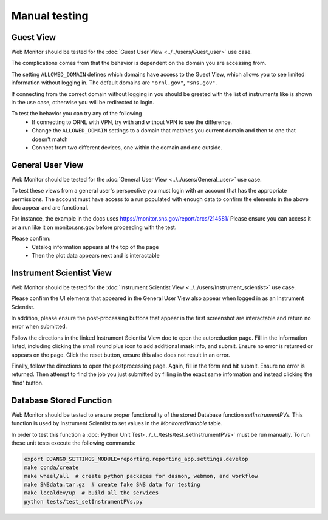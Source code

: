 Manual testing
==============

Guest View
----------

Web Monitor should be tested for the :doc:`Guest User View
<../../users/Guest_user>` use case.

The complications comes from that the behavior is dependent on the
domain you are accessing from.

The setting ``ALLOWED_DOMAIN`` defines which domains have access to
the Guest View, which allows you to see limited information without
logging in. The default domains are ``"ornl.gov"``, ``"sns.gov"``.

If connecting from the correct domain without logging in you should be
greeted with the list of instruments like is shown in the use case,
otherwise you will be redirected to login.

To test the behavior you can try any of the following
 * If connecting to ORNL with VPN, try with and without VPN to see the difference.
 * Change the ``ALLOWED_DOMAIN`` settings to a domain that matches you current domain and then to one that doesn't match
 * Connect from two different devices, one within the domain and one outside.

General User View
-----------------

Web Monitor should be tested for the :doc:`General User View
<../../users/General_user>` use case.

To test these views from a general user's perspective you must login
with an account that has the appropriate permissions.  The account
must have access to a run populated with enough data to confirm
the elements in the above doc appear and are functional.

For instance, the example in the docs uses https://monitor.sns.gov/report/arcs/214581/
Please ensure you can access it or a run like it on monitor.sns.gov before
proceeding with the test.

Please confirm:
    * Catalog information appears at the top of the page
    * Then the plot data appears next and is interactable


Instrument Scientist View
-------------------------

Web Monitor should be tested for the :doc:`Instrument Scientist View
<../../users/Instrument_scientist>` use case.

Please confirm the UI elements that appeared in the General User View also
appear when logged in as an Instrument Scientist.

In addition, please ensure the post-processing buttons that appear in the first
screenshot are interactable and return no error when submitted.

Follow the directions in the linked Instrument Scientist View doc to open
the autoreduction page.  Fill in the information listed, including clicking
the small round plus icon to add additional mask info, and submit.
Ensure no error is returned or appears on the page.
Click the reset button, ensure this also does not result in an error.

Finally, follow the directions to open the postprocessing page.  Again,
fill in the form and hit submit.  Ensure no error is returned.  Then attempt
to find the job you just submitted by filling in the exact same information and
instead clicking the 'find' button.


Database Stored Function
-------------------------

Web Monitor should be tested to ensure proper functionality of the stored Database
function `setInstrumentPVs`. This function is used by Instrument Scientist to set values in the
`MonitoredVariable` table.

In order to test this function a :doc:`Python Unit Test<../../../tests/test_setInstrumentPVs>`
must be run manually. To run these unit tests execute the following commands:

.. code-block:: shell

   export DJANGO_SETTINGS_MODULE=reporting.reporting_app.settings.develop
   make conda/create
   make wheel/all  # create python packages for dasmon, webmon, and workflow
   make SNSdata.tar.gz  # create fake SNS data for testing
   make localdev/up  # build all the services
   python tests/test_setInstrumentPVs.py
